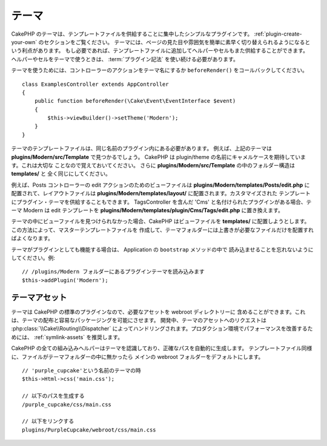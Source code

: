 テーマ
######

CakePHP のテーマは、テンプレートファイルを供給することに集中したシンプルなプラグインです。
:ref:`plugin-create-your-own` のセクションをご覧ください。
テーマには、ページの見た目や雰囲気を簡単に素早く切り替えられるようになるという利点があります。
もし必要であれば、テンプレートファイルに追加してヘルパーやセルもまた供給することができます。
ヘルパーやセルをテーマで使うときは、 :term:`プラグイン記法` を使い続ける必要があります。

テーマを使うためには、コントローラーのアクションをテーマ名にするか
``beforeRender()`` をコールバックしてください。 ::

    class ExamplesController extends AppController
    {
        public function beforeRender(\Cake\Event\EventInterface $event)
        {
            $this->viewBuilder()->setTheme('Modern');
        }
    }

テーマのテンプレートファイルは、同じ名前のプラグイン内にある必要があります。
例えば、上記のテーマは **plugins/Modern/src/Template** で見つかるでしょう。
CakePHP は plugin/theme の名前にキャメルケースを期待しています。これは大切な
ことなので覚えておいてください。
さらに **plugins/Modern/src/Template** の中のフォルダー構造は **templates/** と
全く同じにしてください。

例えば、Posts コントローラーの edit アクションのためのビューファイルは
**plugins/Modern/templates/Posts/edit.php** に配置されて、レイアウトファイルは
**plugins/Modern/templates/layout/** に配置されます。カスタマイズされた
テンプレートにプラグイン・テーマを供給することもできます。
TagsController を含んだ 'Cms' と名付けられたプラグインがある場合、テーマ Modern は
edit テンプレートを **plugins/Modern/templates/plugin/Cms/Tags/edit.php**
に置き換えます。

テーマの中にビューファイルを見つけられなかった場合、CakePHP はビューファイルを
**templates/** に配置しようとします。この方法によって、マスターテンプレートファイルを
作成して、テーマフォルダーには上書きが必要なファイルだけを配置すればよくなります。

テーマがプラグインとしても機能する場合は、 Application の ``bootstrap`` メソッドの中で
読み込ませることを忘れないようにしてください。例::

    // /plugins/Modern フォルダーにあるプラグインテーマを読み込みます
    $this->addPlugin('Modern');

テーマアセット
==============

テーマは CakePHP の標準のプラグインなので、必要なアセットを webroot ディレクトリーに
含めることができます。これは、テーマの配布と容易なパッケージングを可能にさせます。
開発中、テーマのアセットへのリクエストは :php:class:`\\Cake\\Routing\\Dispatcher`
によってハンドリングされます。プロダクション環境でパフォーマンスを改善するためには、
:ref:`symlink-assets` を推奨します。

CakePHP の全ての組み込みヘルパーはテーマを認識しており、正確なパスを自動的に生成します。
テンプレートファイル同様に、ファイルがテーマフォルダーの中に無かったら
メインの webroot フォルダーをデフォルトにします。 ::

    // 'purple_cupcake'という名前のテーマの時
    $this->Html->css('main.css');

    // 以下のパスを生成する
    /purple_cupcake/css/main.css

    // 以下をリンクする
    plugins/PurpleCupcake/webroot/css/main.css

.. meta::
    :title lang=ja: Themes
    :keywords lang=ja: production environments,theme folder,layout files,development requests,callback functions,folder structure,default view,dispatcher,symlink,case basis,layouts,assets,cakephp,themes,advantage
